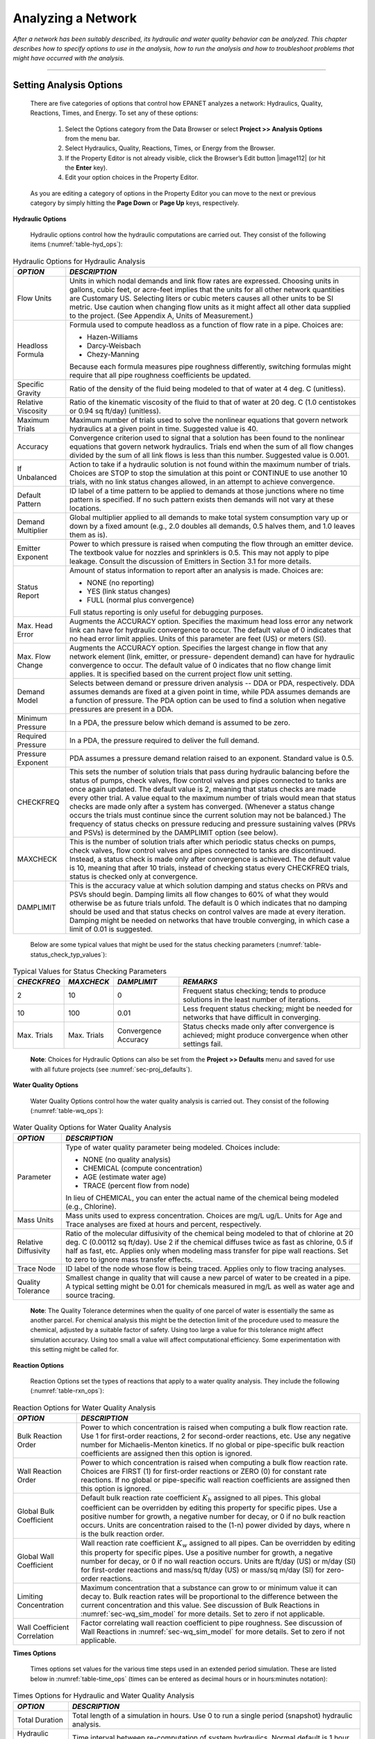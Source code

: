 ﻿.. raw:: latex

    \clearpage


.. _analyzing_network:

Analyzing a Network
===================

*After a network has been suitably described, its hydraulic and water
quality behavior can be analyzed. This chapter describes how to
specify options to use in the analysis, how to run the analysis and
how to troubleshoot problems that might have occurred with the
analysis.*


-------

.. _sec-analysis_ops:

Setting Analysis Options
~~~~~~~~~~~~~~~~~~~~~~~~

  There are five categories of options that control how EPANET analyzes
  a network: Hydraulics, Quality, Reactions, Times, and Energy. To set
  any of these options:

    1. Select the Options category from the Data Browser or select
       **Project >> Analysis Options** from the menu bar.

    2. Select Hydraulics, Quality, Reactions, Times, or Energy from the
       Browser.

    3. If the Property Editor is not already visible, click the Browser’s
       Edit button |image112| (or hit the **Enter** key).

    4. Edit your option choices in the Property Editor.



  As you are editing a category of options in the Property Editor you
  can move to the next or previous category by simply hitting the
  **Page Down** or **Page Up** keys, respectively.


**Hydraulic Options**

   Hydraulic options control how the hydraulic computations are carried
   out. They consist of the following items (:numref:`table-hyd_ops`):

.. _table-hyd_ops:
.. table:: Hydraulic Options for Hydraulic Analysis	

  +-----------------------------------+-----------------------------------+
  | *OPTION*                          | *DESCRIPTION*                     |
  +===================================+===================================+
  |                                   | Units in which nodal demands and  |
  | Flow Units                        | link flow rates are expressed.    |
  |                                   | Choosing units in gallons, cubic  |
  |                                   | feet, or acre-feet implies that   |
  |                                   | the units for all other network   |
  |                                   | quantities are Customary US.      |
  |                                   | Selecting liters or cubic meters  |
  |                                   | causes all other units to be SI   |
  |                                   | metric. Use caution when changing |
  |                                   | flow units as it might affect all |
  |                                   | other data supplied to the        |
  |                                   | project. (See Appendix A, Units   |
  |                                   | of Measurement.)                  |
  +-----------------------------------+-----------------------------------+
  | Headloss Formula                  | Formula used to compute headloss  |
  |                                   | as a function of flow rate in a   |
  |                                   | pipe. Choices are:                |
  |                                   |                                   |
  |                                   | - Hazen-Williams                  |
  |                                   | - Darcy-Weisbach                  |
  |                                   | - Chezy-Manning                   |
  |                                   |                                   |
  |                                   | Because each formula measures     |
  |                                   | pipe roughness differently,       |
  |                                   | switching formulas might require  |
  |                                   | that all pipe roughness           |
  |                                   | coefficients be updated.          |
  +-----------------------------------+-----------------------------------+
  | Specific Gravity                  | Ratio of the density of the fluid |
  |                                   | being modeled to that of water at |
  |                                   | 4 deg. C (unitless).              |
  +-----------------------------------+-----------------------------------+
  | Relative Viscosity                | Ratio of the kinematic viscosity  |
  |                                   | of the fluid to that of water at  |
  |                                   | 20 deg. C (1.0 centistokes or     |
  |                                   | 0.94 sq ft/day) (unitless).       |
  +-----------------------------------+-----------------------------------+
  | Maximum Trials                    | Maximum number of trials used to  |
  |                                   | solve the nonlinear equations     |
  |                                   | that govern network hydraulics at |
  |                                   | a given point in time. Suggested  |
  |                                   | value is 40.                      |
  +-----------------------------------+-----------------------------------+
  | Accuracy                          | Convergence criterion used to     |
  |                                   | signal that a solution has been   |
  |                                   | found to the nonlinear equations  |
  |                                   | that govern network hydraulics.   |
  |                                   | Trials end when the sum of all    |
  |                                   | flow changes divided by the sum   |
  |                                   | of all link flows is less than    |
  |                                   | this number. Suggested value is   |
  |                                   | 0.001.                            |
  +-----------------------------------+-----------------------------------+
  | If Unbalanced                     | Action to take if a hydraulic     |
  |                                   | solution is not found within the  |
  |                                   | maximum number of trials. Choices |
  |                                   | are STOP to stop the simulation   |
  |                                   | at this point or CONTINUE to use  |
  |                                   | another 10 trials, with no link   |
  |                                   | status changes allowed, in an     |
  |                                   | attempt to achieve convergence.   |
  +-----------------------------------+-----------------------------------+
  | Default Pattern                   | ID label of a time pattern to be  |
  |                                   | applied to demands at those       |
  |                                   | junctions where no time pattern   |
  |                                   | is specified. If no such pattern  |
  |                                   | exists then demands will not vary |
  |                                   | at these locations.               |
  +-----------------------------------+-----------------------------------+
  | Demand Multiplier                 | Global multiplier applied to all  |
  |                                   | demands to make total system      |
  |                                   | consumption vary up or down by a  |
  |                                   | fixed amount (e.g., 2.0 doubles   |
  |                                   | all demands, 0.5 halves them, and |
  |                                   | 1.0 leaves them as is).           |
  +-----------------------------------+-----------------------------------+
  | Emitter Exponent                  | Power to which pressure is raised |
  |                                   | when computing the flow through   |
  |                                   | an emitter device. The textbook   |
  |                                   | value for nozzles and sprinklers  |
  |                                   | is 0.5. This may not apply to     |
  |                                   | pipe leakage. Consult the         |
  |                                   | discussion of Emitters in         |
  |                                   | Section 3.1 for more details.     |
  +-----------------------------------+-----------------------------------+
  | Status Report                     | Amount of status information to   |
  |                                   | report after an analysis is made. |
  |                                   | Choices are:                      |
  |                                   |                                   |
  |                                   | - NONE (no reporting)             |
  |                                   | - YES  (link status changes)      |
  |                                   | - FULL (normal plus convergence)  |
  |                                   |                                   |
  |                                   | Full status reporting is only     |
  |                                   | useful for debugging purposes.    |
  +-----------------------------------+-----------------------------------+
  | Max. Head Error                   | Augments the ACCURACY option.     |
  |                                   | Specifies the maximum head loss   |
  |                                   | error any network link can have   |
  |                                   | for hydraulic convergence to      |
  |                                   | occur. The default value          |
  |                                   | of 0 indicates that no head       |
  |                                   | error limit applies. Units of     |
  |                                   | this parameter are feet (US) or   |
  |                                   | meters (SI).                      |
  +-----------------------------------+-----------------------------------+
  | Max. Flow Change                  | Augments the ACCURACY option.     |
  |                                   | Specifies the largest change in   |
  |                                   | flow that any network element     |
  |                                   | (link, emitter, or pressure-      |
  |                                   | dependent demand) can have for    |
  |                                   | hydraulic convergence to occur.   |
  |                                   | The default value of 0 indicates  |
  |                                   | that no flow change limit         |
  |                                   | applies. It is specified based    |
  |                                   | on the current project flow unit  |
  |                                   | setting.                          |
  +-----------------------------------+-----------------------------------+
  | Demand Model                      | Selects between demand or         |
  |                                   | pressure driven analysis -- DDA   |
  |                                   | or PDA, respectively. DDA assumes |
  |                                   | demands are fixed at a given      |
  |                                   | point in time, while PDA assumes  |
  |                                   | demands are a function of         |
  |                                   | pressure. The PDA option can be   |
  |                                   | used to find a solution when      |
  |                                   | negative pressures are present    |
  |                                   | in a DDA.                         |
  +-----------------------------------+-----------------------------------+
  | Minimum Pressure                  | In a PDA, the pressure below      |
  |                                   | which demand is assumed to be     |
  |                                   | zero.                             |
  +-----------------------------------+-----------------------------------+
  | Required Pressure                 | In a PDA, the pressure required   |
  |                                   | to deliver the full demand.       |
  +-----------------------------------+-----------------------------------+
  | Pressure Exponent                 | PDA assumes a pressure demand     |
  |                                   | relation raised to an exponent.   |
  |                                   | Standard value is 0.5.            |
  +-----------------------------------+-----------------------------------+
  | CHECKFREQ                         | This sets the number of solution  |
  |                                   | trials that pass during hydraulic |
  |                                   | balancing before the status of    |
  |                                   | pumps, check valves, flow control |
  |                                   | valves and pipes connected to     |
  |                                   | tanks are once again updated. The |
  |                                   | default value is 2, meaning that  |
  |                                   | status checks are made every      |
  |                                   | other trial. A value equal to the |
  |                                   | maximum number of trials would    |
  |                                   | mean that status checks are made  |
  |                                   | only after a system has           |
  |                                   | converged. (Whenever a status     |
  |                                   | change occurs the trials must     |
  |                                   | continue since the current        |
  |                                   | solution may not be balanced.)    |
  |                                   | The frequency of status checks on |
  |                                   | pressure reducing and pressure    |
  |                                   | sustaining valves (PRVs and PSVs) |
  |                                   | is determined by the DAMPLIMIT    |
  |                                   | option (see below).               |
  +-----------------------------------+-----------------------------------+
  | MAXCHECK                          | This is the number of solution    |
  |                                   | trials after which periodic       |
  |                                   | status checks on pumps, check     |
  |                                   | valves, flow control valves and   |
  |                                   | pipes connected to tanks are      |
  |                                   | discontinued. Instead, a status   |
  |                                   | check is made only after          |
  |                                   | convergence is achieved. The      |
  |                                   | default value is 10, meaning that |
  |                                   | after 10 trials, instead of       |
  |                                   | checking status every CHECKFREQ   |
  |                                   | trials, status is checked only at |
  |                                   | convergence.                      |
  +-----------------------------------+-----------------------------------+
  | DAMPLIMIT                         | This is the accuracy value at     |
  |                                   | which solution damping and status |
  |                                   | checks on PRVs and PSVs should    |
  |                                   | begin. Damping limits all flow    |
  |                                   | changes to 60% of what they would |
  |                                   | otherwise be as future trials     |
  |                                   | unfold. The default is 0 which    |
  |                                   | indicates that no damping should  |
  |                                   | be used and that status checks on |
  |                                   | control valves are made at every  |
  |                                   | iteration. Damping might be       |
  |                                   | needed on networks that have      |
  |                                   | trouble converging, in which case |
  |                                   | a limit of 0.01 is suggested.     |
  +-----------------------------------+-----------------------------------+
 
..
 
  Below are some typical values that might be used for the status checking parameters (:numref:`table-status_check_typ_values`):
  
.. _table-status_check_typ_values:
.. table:: Typical Values for Status Checking Parameters	

  +-------------+-------------+-------------+-----------------------------+
  | *CHECKFREQ* | *MAXCHECK*  | *DAMPLIMIT* | *REMARKS*                   |
  +=============+=============+=============+=============================+
  |      2      |     10      |      0      | Frequent status checking;   |
  |             |             |             | tends to produce solutions  |
  |             |             |             | in the least number of      |
  |             |             |             | iterations.                 |
  +-------------+-------------+-------------+-----------------------------+
  |     10      |    100      |    0.01     | Less frequent status        |
  |             |             |             | checking; might be needed   |
  |             |             |             | for networks that have      |
  |             |             |             | difficult in converging.    |
  +-------------+-------------+-------------+-----------------------------+
  | Max. Trials | Max. Trials | Convergence | Status checks made only     |
  |             |             | Accuracy    | after convergence is        |
  |             |             |             | achieved; might produce     |
  |             |             |             | convergence when other      |
  |             |             |             | settings fail.              |
  +-------------+-------------+-------------+-----------------------------+
 
.. 
   
   **Note**: Choices for Hydraulic Options can also be set from the **Project >> Defaults** menu and saved for use with all future projects (see :numref:`sec-proj_defaults`).


**Water Quality Options**

   Water Quality Options control how the water quality analysis is
   carried out. They consist of the following (:numref:`table-wq_ops`):

.. _table-wq_ops:
.. table:: Water Quality Options for Water Quality Analysis	

  +-----------------------------------+-----------------------------------+
  | *OPTION*                          | *DESCRIPTION*                     |
  +===================================+===================================+
  | Parameter                         | Type of water quality parameter   |
  |                                   | being modeled. Choices include:   |
  |                                   |                                   |
  |                                   | - NONE (no quality analysis)      |
  |                                   | - CHEMICAL (compute concentration)|
  |                                   | - AGE (estimate water age)        |
  |                                   | - TRACE (percent flow from node)  |
  |                                   |                                   |
  |                                   | In lieu of CHEMICAL, you can      |
  |                                   | enter the actual name of the      |
  |                                   | chemical being modeled (e.g.,     |
  |                                   | Chlorine).                        |
  +-----------------------------------+-----------------------------------+
  | Mass Units                        | Mass units used to express        |
  |                                   | concentration. Choices are mg/L   |
  |                                   | ug/L. Units for Age and Trace     |
  |                                   | analyses are fixed at hours and   |
  |                                   | percent, respectively.            |
  +-----------------------------------+-----------------------------------+
  | Relative Diffusivity              | Ratio of the molecular            |
  |                                   | diffusivity of the chemical being |
  |                                   | modeled to that of chlorine at 20 |
  |                                   | deg. C (0.00112 sq ft/day). Use 2 |
  |                                   | if the chemical diffuses twice as |
  |                                   | fast as chlorine, 0.5 if half as  |
  |                                   | fast, etc. Applies only when      |
  |                                   | modeling mass transfer for pipe   |
  |                                   | wall reactions. Set to zero to    |
  |                                   | ignore mass transfer effects.     |
  +-----------------------------------+-----------------------------------+
  | Trace Node                        | ID label of the node whose flow   |
  |                                   | is being traced. Applies only to  |
  |                                   | flow tracing analyses.            |
  +-----------------------------------+-----------------------------------+
  | Quality Tolerance                 | Smallest change in quality that   |
  |                                   | will cause a new parcel of water  |
  |                                   | to be created in a pipe. A        |
  |                                   | typical setting might be 0.01 for |
  |                                   | chemicals measured in mg/L as     |
  |                                   | well as water age and source      |
  |                                   | tracing.                          |
  +-----------------------------------+-----------------------------------+

..

   **Note**: The Quality Tolerance determines when the quality of one
   parcel of water is essentially the same as another parcel. For
   chemical analysis this might be the detection limit of the procedure
   used to measure the chemical, adjusted by a suitable factor of
   safety. Using too large a value for this tolerance might affect
   simulation accuracy. Using too small a value will affect
   computational efficiency. Some experimentation with this setting
   might be called for.


**Reaction Options**

   Reaction Options set the types of reactions that apply to a water
   quality analysis. They include the following (:numref:`table-rxn_ops`):

.. _table-rxn_ops:
.. table:: Reaction Options for Water Quality Analysis	

  +-----------------------------------+-----------------------------------+
  | *OPTION*                          | *DESCRIPTION*                     |
  +===================================+===================================+
  | Bulk Reaction Order               | Power to which concentration is   |
  |                                   | raised when computing a bulk flow |
  |                                   | reaction rate. Use 1 for          |
  |                                   | first-order reactions, 2 for      |
  |                                   | second-order reactions, etc. Use  |
  |                                   | any negative number for           |
  |                                   | Michaelis-Menton kinetics. If no  |
  |                                   | global or pipe-specific bulk      |
  |                                   | reaction coefficients are         |
  |                                   | assigned then this option is      |
  |                                   | ignored.                          |
  +-----------------------------------+-----------------------------------+
  | Wall Reaction Order               | Power to which concentration is   |
  |                                   | raised when computing a bulk flow |
  |                                   | reaction rate. Choices are FIRST  |
  |                                   | (1) for first-order reactions or  |
  |                                   | ZERO (0) for constant rate        |
  |                                   | reactions. If no global or        |
  |                                   | pipe-specific wall reaction       |
  |                                   | coefficients are assigned then    |
  |                                   | this option is ignored.           |
  +-----------------------------------+-----------------------------------+
  | Global Bulk Coefficient           | Default bulk reaction rate        |
  |                                   | coefficient :math:`K_b` assigned  |
  |                                   | to all pipes. This global         |
  |                                   | coefficient can be overridden by  |
  |                                   | editing this property for         |
  |                                   | specific pipes. Use a positive    |
  |                                   | number for growth, a negative     |
  |                                   | number for decay, or 0 if no bulk |
  |                                   | reaction occurs. Units are        |
  |                                   | concentration raised to the (1-n) |
  |                                   | power divided by days, where n is |
  |                                   | the bulk reaction order.          |
  +-----------------------------------+-----------------------------------+
  | Global Wall Coefficient           | Wall reaction rate coefficient    |
  |                                   | :math:`K_w` assigned to all       |
  |                                   | pipes. Can be overridden by       |
  |                                   | editing this property for         |
  |                                   | specific pipes. Use a positive    |
  |                                   | number for growth, a negative     |
  |                                   | number for decay, or 0 if no wall |
  |                                   | reaction occurs. Units are ft/day |
  |                                   | (US) or m/day (SI) for            |
  |                                   | first-order reactions and mass/sq |
  |                                   | ft/day (US) or mass/sq m/day (SI) |
  |                                   | for zero- order reactions.        |
  +-----------------------------------+-----------------------------------+
  | Limiting Concentration            | Maximum concentration that a      |
  |                                   | substance can grow to or minimum  |
  |                                   | value it can decay to. Bulk       |
  |                                   | reaction rates will be            |
  |                                   | proportional to the difference    |
  |                                   | between the current concentration |
  |                                   | and this value. See discussion of |
  |                                   | Bulk Reactions in                 |
  |                                   | :numref:`sec-wq_sim_model`        |
  |                                   | for more details. Set to zero if  |
  |                                   | not applicable.                   |
  +-----------------------------------+-----------------------------------+
  | Wall Coefficient Correlation      | Factor correlating wall reaction  |
  |                                   | coefficient to pipe roughness.    |
  |                                   | See discussion of Wall Reactions  |
  |                                   | in                                |
  |                                   | :numref:`sec-wq_sim_model`        |
  |                                   | for more details. Set to zero if  | 
  |                                   | not applicable.                   |
  +-----------------------------------+-----------------------------------+

..

**Times Options**

   Times options set values for the various time steps used in an
   extended period simulation. These are listed below in :numref:`table-time_ops` (times can be
   entered as decimal hours or in hours:minutes notation):

.. _table-time_ops:
.. table:: Times Options for Hydraulic and Water Quality Analysis 	

  +-----------------------------------+-----------------------------------+
  | *OPTION*                          | *DESCRIPTION*                     |
  +===================================+===================================+
  | Total Duration                    | Total length of a simulation in   |
  |                                   | hours. Use 0 to run a single      |
  |                                   | period (snapshot) hydraulic       |
  |                                   | analysis.                         |
  +-----------------------------------+-----------------------------------+
  | Hydraulic Time Step               | Time interval between             |
  |                                   | re-computation of system          |
  |                                   | hydraulics. Normal default is 1   |
  |                                   | hour.                             |
  +-----------------------------------+-----------------------------------+
  | Quality Time Step                 | Time interval between routing of  |
  |                                   | water quality constituent. Normal |
  |                                   | default is 5 minutes (0:05        |
  |                                   | hours).                           |
  +-----------------------------------+-----------------------------------+
  | Pattern Time Step                 | Time interval used with all time  |
  |                                   | patterns. Normal default is 1     |
  |                                   | hour.                             |
  +-----------------------------------+-----------------------------------+
  | Pattern Start Time                | Hours into all time patterns at   |
  |                                   | which the simulation begins       |
  |                                   | (e.g., a value of 2 means that    |
  |                                   | the simulation begins with all    |
  |                                   | time patterns starting at their   |
  |                                   | second hour). Normal default is   |
  |                                   | 0.                                |
  +-----------------------------------+-----------------------------------+
  | Reporting Time Step               | Time interval between times at    |
  |                                   | which computed results are        |
  |                                   | reported. Normal default is 1     |
  |                                   | hour.                             |
  +-----------------------------------+-----------------------------------+
  | Report Start Time                 | Hours into simulation at which    |
  |                                   | computed results begin to be      |
  |                                   | reported. Normal default is 0.    |
  +-----------------------------------+-----------------------------------+
  | Starting Time of Day              | Clock time (e.g., 7:30 am, 10:00  |
  |                                   | pm) at which simulation begins.   |
  |                                   | Default is 12:00 am (midnight).   |
  +-----------------------------------+-----------------------------------+
  | Statistic                         | Type of statistical processing    |
  |                                   | used to summarize the results of  |
  |                                   | an extended period simulation.    |
  |                                   | Choices are:                      |
  |                                   |                                   |
  |                                   | - NONE (current time step results)|
  |                                   | - AVERAGE (time-averaged results) |
  |                                   | - MINIMUM (minimum value results) |
  |                                   | - MAXIMUM (maximum value results) |
  |                                   | - RANGE (diff between min and max)|
  |                                   |                                   |
  |                                   | Statistical processing is applied |
  |                                   | to all node and link results      |
  |                                   | obtained between the Report Start |
  |                                   | Time and the Total Duration.      |
  +-----------------------------------+-----------------------------------+

..

   **Note:** To run a single-period hydraulic analyses (also called a
   snapshot analysis) enter 0 for Total Duration. In this case entries
   for all of the other time options, with the exception of Starting
   Time of Day, are not used. Water quality analyses always require that
   a non-zero Total Duration be specified.


**Energy Options**

   Energy Analysis Options provide default values used to compute
   pumping energy and cost when no specific energy parameters are
   assigned to a given pump. They consist of the following (:numref:`table-energy_ops`):

.. _table-energy_ops:
.. table:: Energy Options for Hydraulic Analysis	

  +-----------------------------------+-----------------------------------+
  | *OPTION*                          | *DESCRIPTION*                     |
  +===================================+===================================+
  | Pump Efficiency (%)               | Default pump efficiency.          |
  +-----------------------------------+-----------------------------------+
  | Energy Price per Kwh              | Price of energy per               |
  |                                   | kilowatt-hour. Monetary units are |
  |                                   | not explicitly represented.       |
  +-----------------------------------+-----------------------------------+
  | Price Pattern                     | ID label of a time pattern used   |
  |                                   | to represent variations in energy |
  |                                   | price with time. Leave blank if   |
  |                                   | not applicable.                   |
  +-----------------------------------+-----------------------------------+
  | Demand Charge                     | Additional energy charge per      |
  |                                   | maximum kilowatt usage.           |
  +-----------------------------------+-----------------------------------+

..

.. _sec-run_analysis:

Running an Analysis
~~~~~~~~~~~~~~~~~~~

  To run a hydraulic/water quality analysis:

    1. Select **Project >> Run Analysis** or click |image113| on the
       Standard Toolbar.

    2. The progress of the analysis will be displayed in a Run Status
       window.

    3. Click **OK** when the analysis ends.



  If the analysis runs successfully the |image114| icon will appear in
  the Run Status section of the Status Bar at the bottom of the EPANET
  workspace. Any error or warning messages will appear in a Status
  Report window. If you edit the properties of the network after a
  successful run has been made, the faucet icon changes to a broken
  faucet indicating that the current computed results no longer apply
  to the modified network.

.. _sec-troubleshooting:

Troubleshooting Results
~~~~~~~~~~~~~~~~~~~~~~~

EPANET will issue specific Error and Warning messages when problems
are encountered in running a hydraulic/water quality analysis (see Appendix
:ref:`error_messages` for a complete listing). The most common problems are
discussed below.


**Pumps Cannot Deliver Flow or Head**

   EPANET will issue a warning message when a pump is asked to operate
   outside the range of its pump curve. If the pump is required to
   deliver more head than its shutoff head, EPANET will close the pump
   down. This might lead to portions of the network becoming
   disconnected from any source of water.


**Network is Disconnected**

   EPANET classifies a network as being disconnected if there is no way
   to provide water to all nodes that have demands. This can occur if
   there is no path of open links between a junction with demand and
   either a reservoir, a tank, or a junction with a negative demand. If
   the problem is caused by a closed link EPANET will still compute a
   hydraulic solution (probably with extremely large negative pressures)
   and attempt to identify the problem link in its Status Report. If no
   connecting link(s) exist EPANET will be unable to solve the hydraulic
   equations for flows and pressures and will return an Error 110
   message when an analysis is made. Under an extended period simulation
   it is possible for nodes to become disconnected as links change
   status over time.


**Negative Pressures Exist**

   When performing a demand driven analysis (DDA), EPANET will issue a
   warning message when it encounters negative pressures at junctions that
   have positive demands. This usually indicates that there is some problem
   with the way the network has been designed or operated. Negative pressures
   can occur when portions of the network can only receive water through
   links that have been closed off. In such cases an additional warning
   message about the network being disconnected is also issued.

   Alternatively, a pressure driven analysis (PDA) can be performed to
   determine a hydraulic solution assuming a pressure-demand relationship
   at junctions. The hydraulic solution found will have reduced or zero
   demands and negative pressures will be largely eliminated. This is
   considered a more "realistic" solution since large negative pressures
   in a network are not physically realistic.


**System Unbalanced**

   A System Unbalanced condition can occur when EPANET cannot converge
   to a hydraulic solution in some time period within its allowed
   maximum number of trials. This situation can occur when valves,
   pumps, or pipelines keep switching their status from one trial to the
   next as the search for a hydraulic solution proceeds. For example,
   the pressure limits that control the status of a pump may be set too
   close together. Or a pump's head curve might be too flat causing it
   to keep shutting on and off.

   To eliminate the unbalanced condition one can try to increase the
   allowed maximum number of trials or loosen the convergence accuracy
   requirement. Both of these parameters are set with the project’s
   Hydraulic Options. If the unbalanced condition persists, then another
   hydraulic option, labeled “If Unbalanced”, offers two ways to handle
   it. One is to terminate the entire analysis once the condition is
   encountered. The other is to continue seeking a hydraulic solution
   for another 10 trials with the status of all links frozen to their
   current values. If convergence is achieved then a warning message is
   issued about the system possibly being unstable. If convergence is
   not achieved then a “System Unbalanced” warning message is issued. In
   either case, the analysis will proceed to the next time period.

   If an analysis in a given time period ends with the system unbalanced
   then the user should recognize that the hydraulic results produced
   for this time period are inaccurate. Depending on circumstances, such
   as errors in flows into or out of storage tanks, this might affect
   the accuracy of results in all future periods as well.


**Hydraulic Equations Unsolvable**

   Error 110 is issued if at some point in an analysis the set of
   equations that model flow and energy balance in the network cannot be
   solved. This can occur when some portion of a system demands water
   but has no links physically connecting it to any source of water. In
   such a case EPANET will also issue warning messages about nodes being
   disconnected. The equations might also be unsolvable if unrealistic
   numbers were used for certain network properties.




   .. include:: image_subdefs.rst